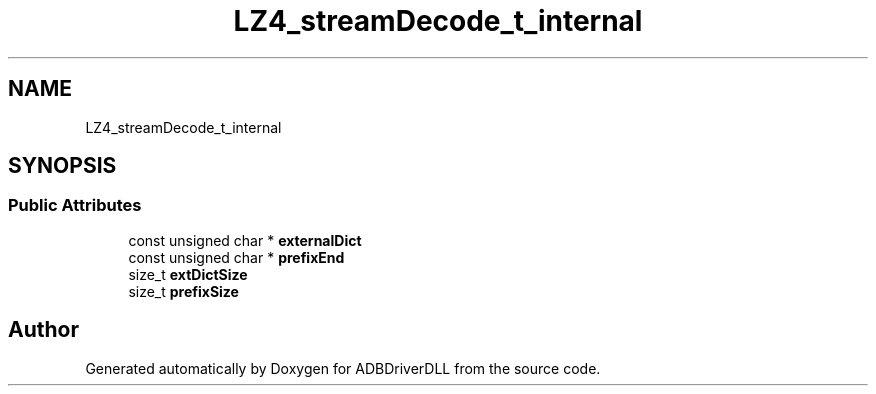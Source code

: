 .TH "LZ4_streamDecode_t_internal" 3 "Mon Sep 9 2019" "ADBDriverDLL" \" -*- nroff -*-
.ad l
.nh
.SH NAME
LZ4_streamDecode_t_internal
.SH SYNOPSIS
.br
.PP
.SS "Public Attributes"

.in +1c
.ti -1c
.RI "const unsigned char * \fBexternalDict\fP"
.br
.ti -1c
.RI "const unsigned char * \fBprefixEnd\fP"
.br
.ti -1c
.RI "size_t \fBextDictSize\fP"
.br
.ti -1c
.RI "size_t \fBprefixSize\fP"
.br
.in -1c

.SH "Author"
.PP 
Generated automatically by Doxygen for ADBDriverDLL from the source code\&.
